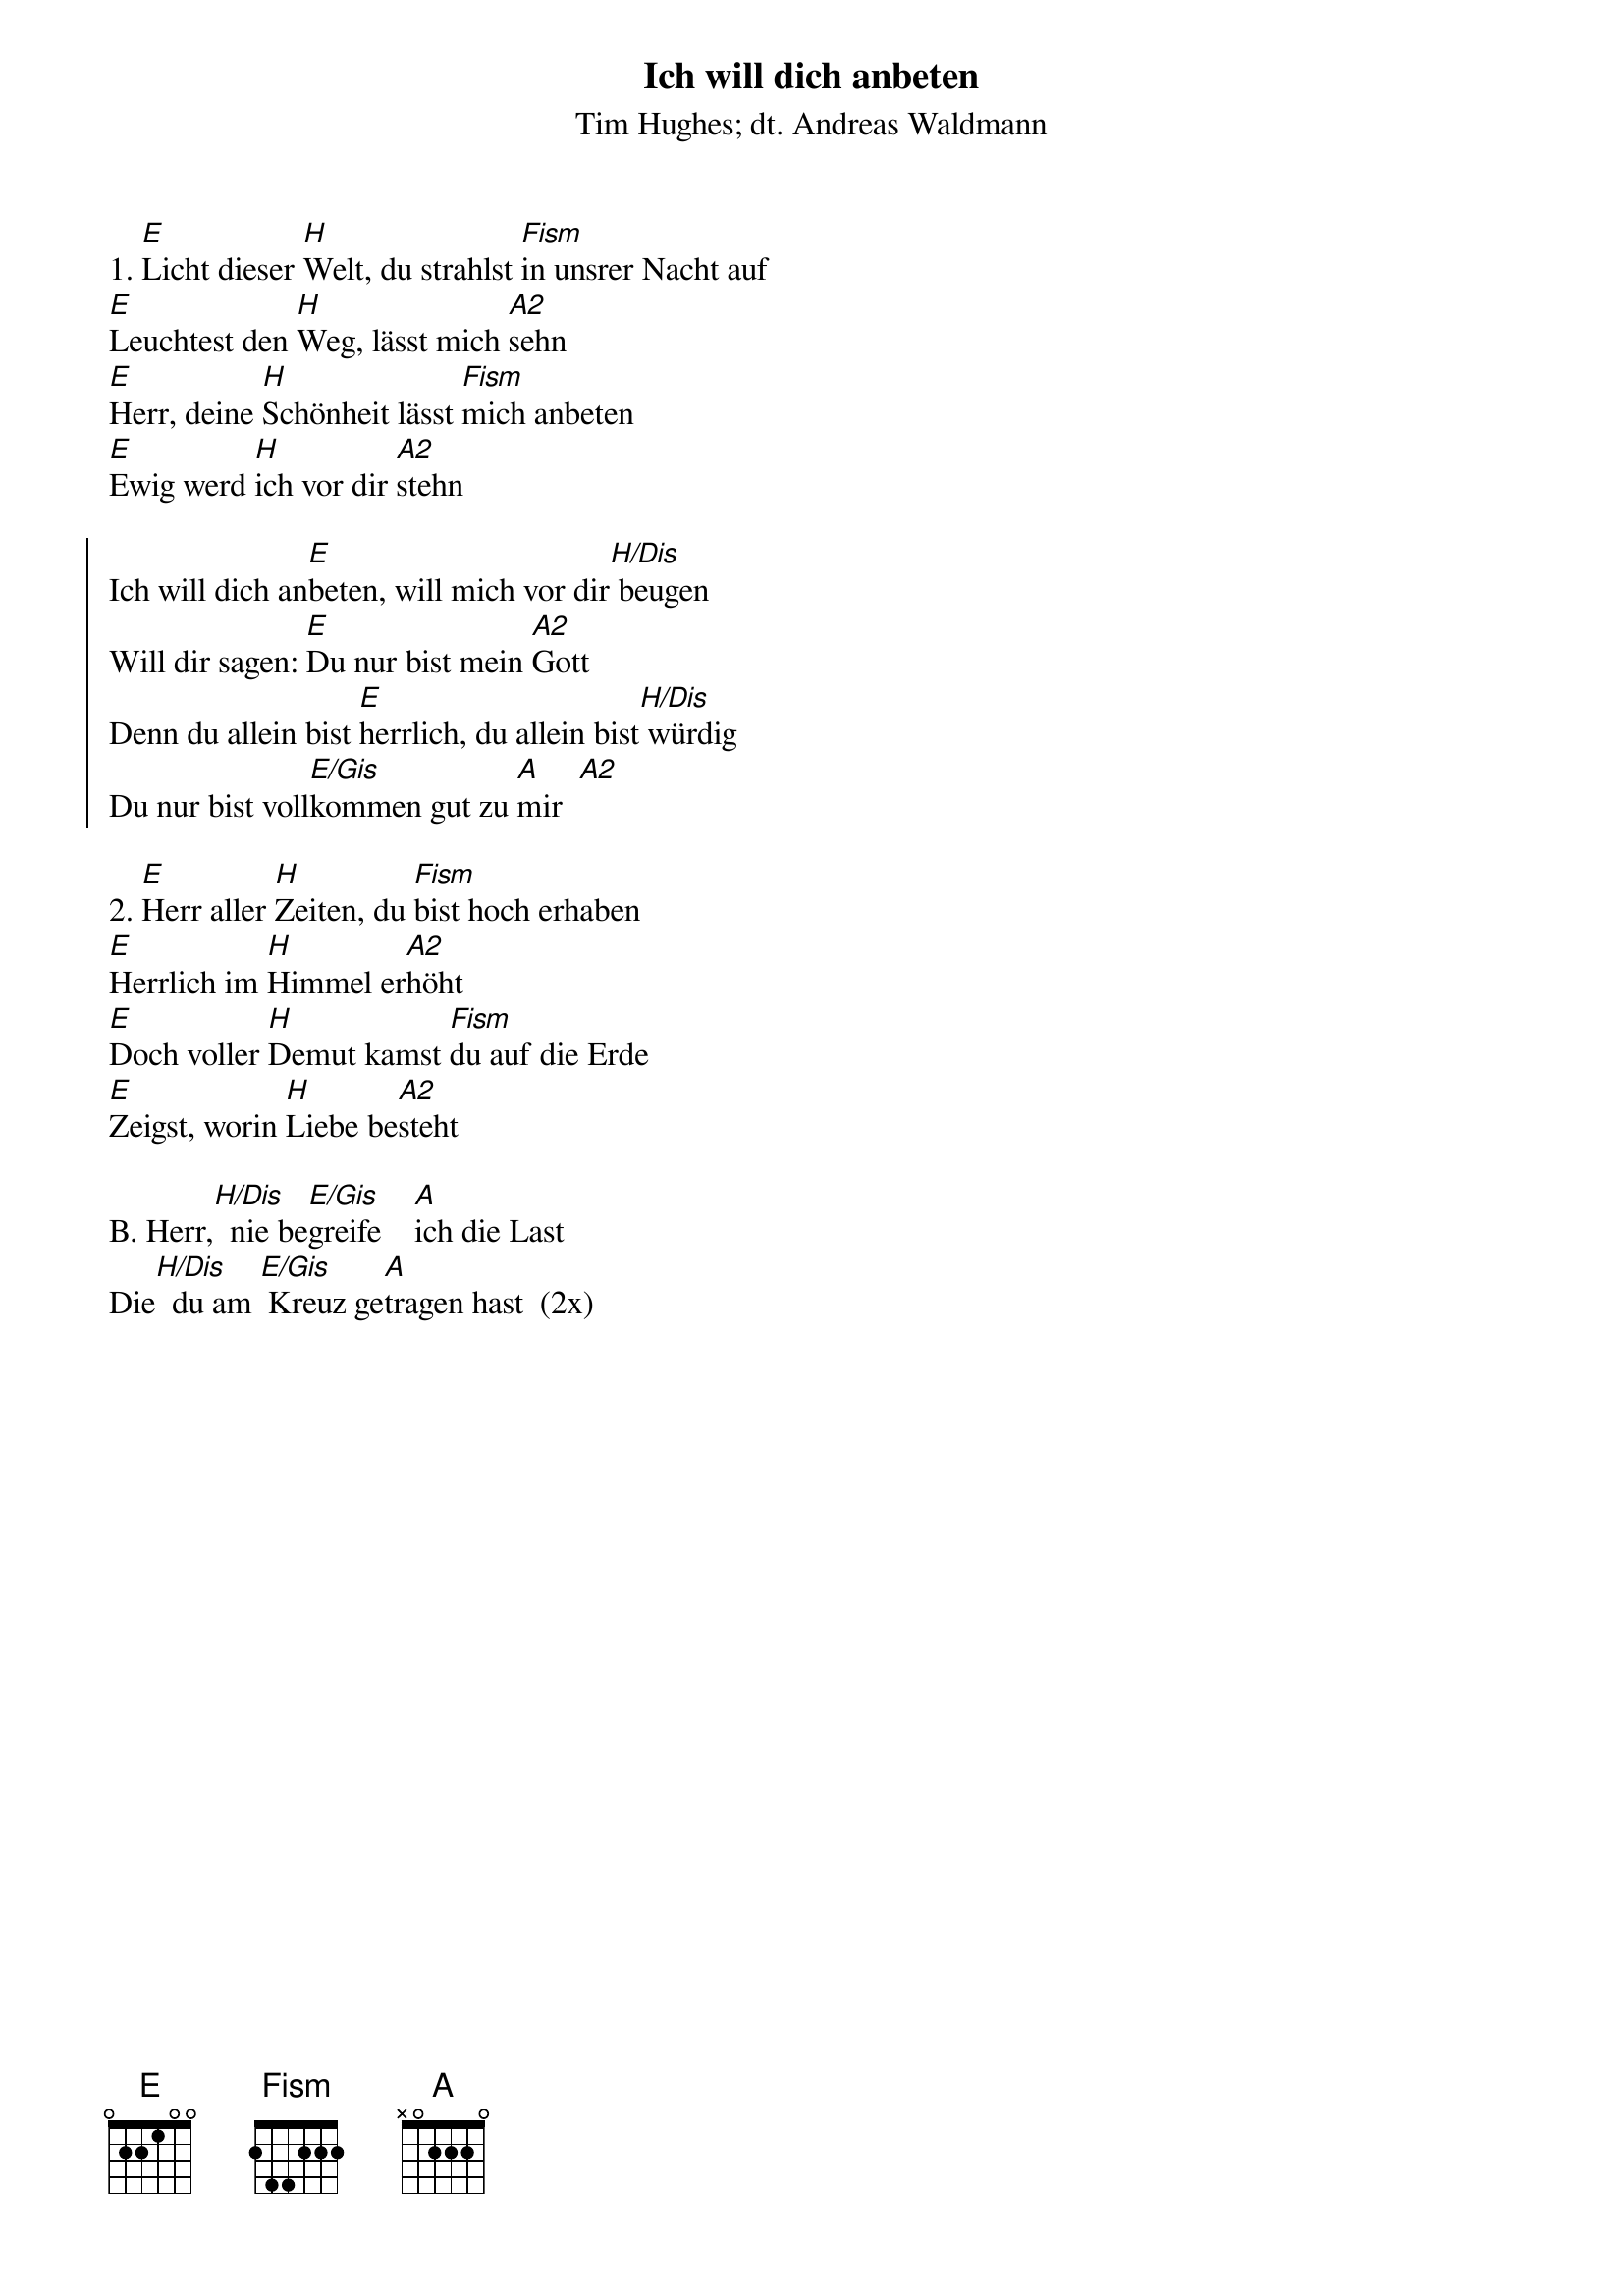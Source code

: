 {font:Title,LenKrickel,24,0,false,false}
{font:SubTitle,Comic Sans MS,9,0,false,false}
{font:Lyric,Comic Sans MS,12,0,false,false}
{font:Chorus,Chalkduster,12,0,false,false}
{font:Chord,Chalkduster,12,0,false,false}
{font:Comment,Verdana,12,0,false,true}
{font:Tablature,Courier New,16,0,false,false}
{font:Editor,Courier New,15,0,false,false}
{color:Title,0.000000,0.000000,0.000000,1.000000}
{color:SubTitle,0.400000,0.400000,0.400000,1.000000}
{color:Lyric,0.000000,0.000000,0.000000,1.000000}
{color:Chorus,0.000000,0.000000,0.000000,1.000000}
{color:Chord,0.000000,0.000000,0.000000,1.000000}
{color:Comment,0.298039,0.298039,0.298039,1.000000}
{color:Tablature,0.000000,0.000000,0.000000,1.000000}
{color:Editor,0.000000,0.000000,0.000000,1.000000}
{color:EditorBack,1.000000,1.000000,1.000000,1.000000}
{playtime:60}
{chorusindent:26}
{chordspace:6}
{linespace:-1}
{transpositionLevel:0}
{t:Ich will dich anbeten}
{st:Tim Hughes; dt. Andreas Waldmann}

1. [E]Licht dieser [H]Welt, du strahlst [Fism]in unsrer Nacht auf
[E]Leuchtest den [H]Weg, lässt mich [A2]sehn
[E]Herr, deine [H]Schönheit lässt [Fism]mich anbeten
[E]Ewig werd [H]ich vor dir [A2]stehn

{soc}
Ich will dich an[E]beten, will mich vor dir[H/Dis] beugen
Will dir sagen: [E]Du nur bist mein [A2]Gott
Denn du allein bist [E]herrlich, du allein bist[H/Dis] würdig
Du nur bist voll[E/Gis]kommen gut zu [A]mir  [A2]
{eoc}

2. [E]Herr aller [H]Zeiten, du [Fism]bist hoch erhaben
[E]Herrlich im [H]Himmel er[A2]höht
[E]Doch voller [H]Demut kamst [Fism]du auf die Erde
[E]Zeigst, worin [H]Liebe be[A2]steht

B. Herr,[H/Dis]  nie be[E/Gis]greife    [A]ich die Last
Die[H/Dis]  du am [E/Gis] Kreuz ge[A]tragen hast  (2x)


